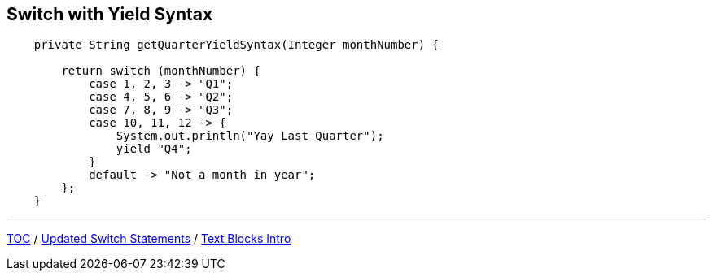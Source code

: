 == Switch with Yield Syntax

[source,java,highlight=2..3]
----
    private String getQuarterYieldSyntax(Integer monthNumber) {

        return switch (monthNumber) {
            case 1, 2, 3 -> "Q1";
            case 4, 5, 6 -> "Q2";
            case 7, 8, 9 -> "Q3";
            case 10, 11, 12 -> {
                System.out.println("Yay Last Quarter");
                yield "Q4";
            }
            default -> "Not a month in year";
        };
    }
----

---

link:./00_toc.adoc[TOC] /
link:./18_switch_statements_updated_style.adoc[Updated Switch Statements] /
link:./20_text_blocks_intro.adoc[Text Blocks Intro]
